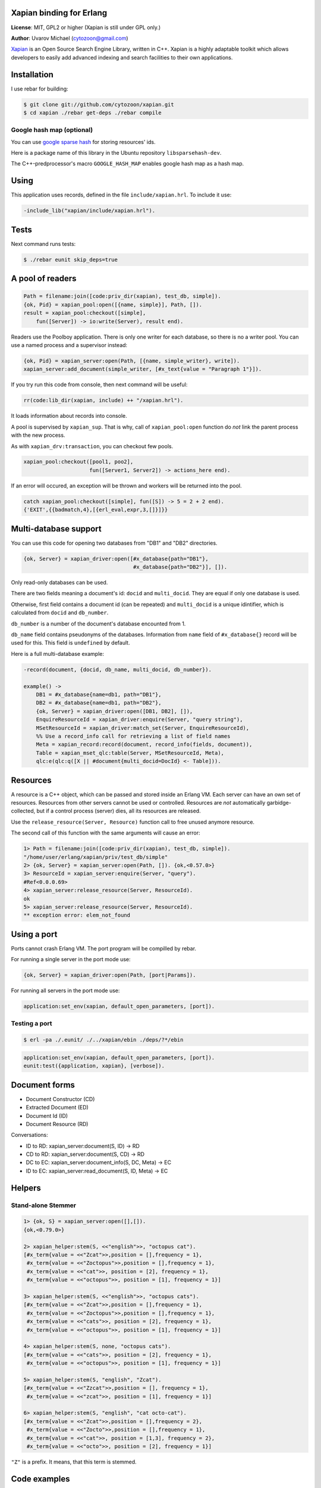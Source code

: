 Xapian binding for Erlang
=========================

**License**: MIT, GPL2 or higher (Xapian is still under GPL only.)

**Author**: Uvarov Michael (cytozoon@gmail.com)

`Xapian <http://xapian.org/>`_ is an Open Source Search Engine Library,
written in C++. Xapian is a highly adaptable toolkit which allows
developers to easily add advanced indexing and search facilities to
their own applications.

Installation
============

I use rebar for building:

.. code-block:: shell

    $ git clone git://github.com/cytozoon/xapian.git 
    $ cd xapian ./rebar get-deps ./rebar compile

Google hash map (optional)
--------------------------

You can use `google sparse
hash <http://code.google.com/p/sparsehash/?redir=1>`_ for storing
resources' ids.

Here is a package name of this library in the Ubuntu repository
``libsparsehash-dev``.

The C++-predprocessor's macro ``GOOGLE_HASH_MAP`` enables google hash
map as a hash map.

Using
=====

This application uses records, defined in the file
``include/xapian.hrl``. To include it use:

.. code-block:: erlang

    -include_lib("xapian/include/xapian.hrl").

Tests
=====

Next command runs tests:

.. code-block:: shell

    $ ./rebar eunit skip_deps=true

A pool of readers
=================

.. code-block:: erlang

    Path = filename:join([code:priv_dir(xapian), test_db, simple]). 
    {ok, Pid} = xapian_pool:open([{name, simple}], Path, []). 
    result = xapian_pool:checkout([simple], 
        fun([Server]) -> io:write(Server), result end).

Readers use the Poolboy application. There is only one writer for each
database, so there is no a writer pool. You can use a named process and
a supervisor instead:

.. code-block:: erlang

    {ok, Pid} = xapian_server:open(Path, [{name, simple_writer}, write]). 
    xapian_server:add_document(simple_writer, [#x_text{value = "Paragraph 1"}]).

If you try run this code from console, then next command will be useful:

.. code-block:: erlang

    rr(code:lib_dir(xapian, include) ++ "/xapian.hrl").

It loads information about records into console.

A pool is supervised by ``xapian_sup``. That is why, call of
``xapian_pool:open`` function do *not* link the parent process with the
new process.

As with ``xapian_drv:transaction``, you can checkout few pools.

.. code-block:: erlang

    xapian_pool:checkout([pool1, poo2], 
                         fun([Server1, Server2]) -> actions_here end).

If an error will occured, an exception will be thrown and workers will
be returned into the pool.

.. code-block:: erlang

    catch xapian_pool:checkout([simple], fun([S]) -> 5 = 2 + 2 end). 
    {'EXIT',{{badmatch,4},[{erl_eval,expr,3,[]}]}}

Multi-database support
======================

You can use this code for opening two databases from "DB1" and "DB2"
directories.

.. code-block:: erlang

    {ok, Server} = xapian_driver:open([#x_database{path="DB1"}, 
                                       #x_database{path="DB2"}], []).

Only read-only databases can be used.

There are two fields meaning a document's id: ``docid`` and
``multi_docid``. They are equal if only one database is used.

Otherwise, first field contains a document id (can be repeated) and
``multi_docid`` is a unique idintifier, which is calculated from
``docid`` and ``db_number``.

``db_number`` is a number of the document's database encounted from 1.

``db_name`` field contains pseudonyms of the databases. Information from
``name`` field of ``#x_database{}`` record will be used for this. This
field is ``undefined`` by default.

Here is a full multi-database example:

.. code-block:: erlang

    -record(document, {docid, db_name, multi_docid, db_number}).

    example() -> 
        DB1 = #x_database{name=db1, path="DB1"}, 
        DB2 = #x_database{name=db1, path="DB2"}, 
        {ok, Server} = xapian_driver:open([DB1, DB2], []), 
        EnquireResourceId = xapian_driver:enquire(Server, "query string"), 
        MSetResourceId = xapian_driver:match_set(Server, EnquireResourceId), 
        %% Use a record_info call for retrieving a list of field names 
        Meta = xapian_record:record(document, record_info(fields, document)), 
        Table = xapian_mset_qlc:table(Server, MSetResourceId, Meta), 
        qlc:e(qlc:q([X || #document{multi_docid=DocId} <- Table])). 

Resources
=========

A resource is a C++ object, which can be passed and stored inside an
Erlang VM. Each server can have an own set of resources. Resources from
other servers cannot be used or controlled. Resources are *not*
automatically garbidge-collected, but if a control process (server)
dies, all its resources are released.

Use the ``release_resource(Server, Resource)`` function call to free 
unused anymore resource.

The second call of this function with the same arguments will cause an
error:

.. code-block:: erlang

    1> Path = filename:join([code:priv_dir(xapian), test_db, simple]). 
    "/home/user/erlang/xapian/priv/test_db/simple" 
    2> {ok, Server} = xapian_server:open(Path, []). {ok,<0.57.0>} 
    3> ResourceId = xapian_server:enquire(Server, "query").                     
    #Ref<0.0.0.69> 
    4> xapian_server:release_resource(Server, ResourceId).                      
    ok 
    5> xapian_server:release_resource(Server, ResourceId). 
    ** exception error: elem_not_found

Using a port
============

Ports cannot crash Erlang VM. The port program will be compilled by
rebar.

For running a single server in the port mode use:

.. code-block:: erlang

    {ok, Server} = xapian_driver:open(Path, [port|Params]).

For running all servers in the port mode use:

.. code-block:: erlang

    application:set_env(xapian, default_open_parameters, [port]).

Testing a port
--------------

.. code-block:: shell

    $ erl -pa ./.eunit/ ./../xapian/ebin ./deps/?*/ebin

.. code-block:: erlang

    application:set_env(xapian, default_open_parameters, [port]).
    eunit:test({application, xapian}, [verbose]). 


Document forms
==============

-  Document Constructor (CD)
-  Extracted Document (ED)
-  Document Id (ID)
-  Document Resource (RD)

Conversations:

-  ID to RD: xapian_server:document(S, ID) -> RD
-  CD to RD: xapian_server:document(S, CD) -> RD
-  DC to EC: xapian_server:document_info(S, DC, Meta) -> EC
-  ID to EC: xapian_server:read_document(S, ID, Meta) -> EC

Helpers
=======

Stand-alone Stemmer
-------------------

.. code-block:: erlang

    1> {ok, S} = xapian_server:open([],[]).
    {ok,<0.79.0>}

    2> xapian_helper:stem(S, <<"english">>, "octopus cat").
    [#x_term{value = <<"Zcat">>,position = [],frequency = 1},
     #x_term{value = <<"Zoctopus">>,position = [],frequency = 1},
     #x_term{value = <<"cat">>, position = [2], frequency = 1},
     #x_term{value = <<"octopus">>, position = [1], frequency = 1}]

    3> xapian_helper:stem(S, <<"english">>, "octopus cats").
    [#x_term{value = <<"Zcat">>,position = [],frequency = 1},
     #x_term{value = <<"Zoctopus">>,position = [],frequency = 1},
     #x_term{value = <<"cats">>, position = [2], frequency = 1},
     #x_term{value = <<"octopus">>, position = [1], frequency = 1}]

    4> xapian_helper:stem(S, none, "octopus cats").
    [#x_term{value = <<"cats">>, position = [2], frequency = 1},
     #x_term{value = <<"octopus">>, position = [1], frequency = 1}]

    5> xapian_helper:stem(S, "english", "Zcat").
    [#x_term{value = <<"Zzcat">>,position = [], frequency = 1},
     #x_term{value = <<"zcat">>, position = [1], frequency = 1}]

    6> xapian_helper:stem(S, "english", "cat octo-cat").
    [#x_term{value = <<"Zcat">>,position = [],frequency = 2},
     #x_term{value = <<"Zocto">>,position = [],frequency = 1},
     #x_term{value = <<"cat">>, position = [1,3], frequency = 2},
     #x_term{value = <<"octo">>, position = [2], frequency = 1}] 

``"Z"`` is a prefix. It means, that this term is stemmed.

Code examples
=============

-  `escripts <https://github.com/cytozoon/xapian-examples>`_

Documentation
=============

-  `Edoc Reference <http://cytozoon.github.com/xapian/index.html>`_
-  `Sphinx
   Manual <http://cytozoon.github.com/xapian-docsprint/index.html>`_
-  `C++ Doxygen
   Reference <http://cytozoon.github.com/xapian/doxygen/index.html>`_
-  `Sphinx raws <https://github.com/cytozoon/xapian-docsprint>`_

